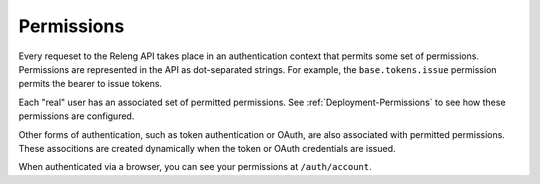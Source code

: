 Permissions
===========

Every requeset to the Releng API takes place in an authentication context that permits some set of permissions.
Permissions are represented in the API as dot-separated strings.
For example, the ``base.tokens.issue`` permission permits the bearer to issue tokens.

Each "real" user has an associated set of permitted permissions.
See :ref:`Deployment-Permissions` to see how these permissions are configured.

Other forms of authentication, such as token authentication or OAuth, are also associated with permitted permissions.
These associtions are created dynamically when the token or OAuth credentials are issued.

When authenticated via a browser, you can see your permissions at ``/auth/account``.

